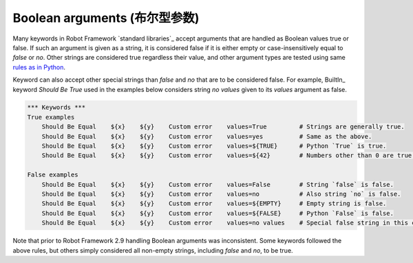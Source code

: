 Boolean arguments (布尔型参数)
==============================

Many keywords in Robot Framework `standard libraries`_ accept arguments that
are handled as Boolean values true or false. If such an argument is given as
a string, it is considered false if it is either empty or case-insensitively
equal to `false` or `no`. Other strings are considered true regardless
their value, and other argument types are tested using same `rules as in Python
<http://docs.python.org/2/library/stdtypes.html#truth-value-testing>`__.

Keyword can also accept other special strings than `false` and `no` that are
to be considered false. For example, BuiltIn_ keyword `Should Be True` used
in the examples below considers string `no values` given to its `values`
argument as false.

.. sourcecode:: robotframework

   *** Keywords ***
   True examples
       Should Be Equal    ${x}    ${y}    Custom error    values=True         # Strings are generally true.
       Should Be Equal    ${x}    ${y}    Custom error    values=yes          # Same as the above.
       Should Be Equal    ${x}    ${y}    Custom error    values=${TRUE}      # Python `True` is true.
       Should Be Equal    ${x}    ${y}    Custom error    values=${42}        # Numbers other than 0 are true.

   False examples
       Should Be Equal    ${x}    ${y}    Custom error    values=False        # String `false` is false.
       Should Be Equal    ${x}    ${y}    Custom error    values=no           # Also string `no` is false.
       Should Be Equal    ${x}    ${y}    Custom error    values=${EMPTY}     # Empty string is false.
       Should Be Equal    ${x}    ${y}    Custom error    values=${FALSE}     # Python `False` is false.
       Should Be Equal    ${x}    ${y}    Custom error    values=no values    # Special false string in this context.

Note that prior to Robot Framework 2.9 handling Boolean arguments was
inconsistent. Some keywords followed the above rules, but others simply
considered all non-empty strings, including `false` and `no`, to be true.
